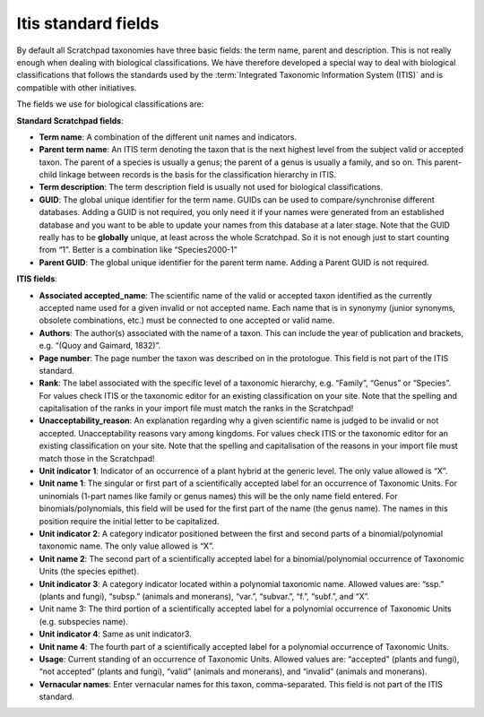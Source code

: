 Itis standard fields
====================

By default all Scratchpad taxonomies have three basic fields: the term
name, parent and description. This is not really enough when dealing
with biological classifications. We have therefore developed a special
way to deal with biological classifications that follows the standards
used by the :term:`Integrated Taxonomic Information System (ITIS)` and is
compatible with other initiatives.

The fields we use for biological classifications are:

**Standard Scratchpad fields**:

-  **Term name**: A combination of the different unit names and
   indicators.
-  **Parent term name**: An ITIS term denoting the taxon that is the
   next highest level from the subject valid or accepted taxon. The
   parent of a species is usually a genus; the parent of a genus is
   usually a family, and so on. This parent-child linkage between
   records is the basis for the classification hierarchy in ITIS.
-  **Term description**: The term description field is usually not used
   for biological classifications.
-  **GUID**: The global unique identifier for the term name. GUIDs can
   be used to compare/synchronise different databases. Adding a GUID is
   not required, you only need it if your names were generated from an
   established database and you want to be able to update your names
   from this database at a later stage. Note that the GUID really has to
   be **globally** unique, at least across the whole Scratchpad. So it
   is not enough just to start counting from “1”. Better is a
   combination like “Species2000-1”
-  **Parent GUID**: The global unique identifier for the parent term
   name. Adding a Parent GUID is not required.

**ITIS fields**:

-  **Associated accepted_name**: The scientific name of the valid or
   accepted taxon identified as the currently accepted name used for a
   given invalid or not accepted name. Each name that is in synonymy
   (junior synonyms, obsolete combinations, etc.) must be connected to
   one accepted or valid name.
-  **Authors**: The author(s) associated with the name of a taxon. This
   can include the year of publication and brackets, e.g. “(Quoy and
   Gaimard, 1832)”.
-  **Page number**: The page number the taxon was described on in the
   protologue. This field is not part of the ITIS standard.
-  **Rank**: The label associated with the specific level of a taxonomic
   hierarchy, e.g. “Family”, “Genus” or “Species”. For values check ITIS
   or the taxonomic editor for an existing classification on your site.
   Note that the spelling and capitalisation of the ranks in your import
   file must match the ranks in the Scratchpad!
-  **Unacceptability_reason**: An explanation regarding why a given
   scientific name is judged to be invalid or not accepted.
   Unacceptability reasons vary among kingdoms. For values check ITIS or
   the taxonomic editor for an existing classification on your site.
   Note that the spelling and capitalisation of the reasons in your
   import file must match those in the Scratchpad!
-  **Unit indicator 1**: Indicator of an occurrence of a plant hybrid at
   the generic level. The only value allowed is “X”.
-  **Unit name 1**: The singular or first part of a scientifically
   accepted label for an occurrence of Taxonomic Units. For uninomials
   (1-part names like family or genus names) this will be the only name
   field entered. For binomials/polynomials, this field will be used for
   the first part of the name (the genus name). The names in this
   position require the initial letter to be capitalized.
-  **Unit indicator 2**: A category indicator positioned between the
   first and second parts of a binomial/polynomial taxonomic name. The
   only value allowed is “X”.
-  **Unit name 2**: The second part of a scientifically accepted label
   for a binomial/polynomial occurrence of Taxonomic Units (the species
   epithet).
-  **Unit indicator 3**: A category indicator located within a
   polynomial taxonomic name. Allowed values are: “ssp.” (plants and
   fungi), “subsp.” (animals and monerans), “var.”, “subvar.”, “f.”,
   “subf.”, and “X”.
-  Unit name 3: The third portion of a scientifically accepted label for
   a polynomial occurrence of Taxonomic Units (e.g. subspecies name).
-  **Unit indicator 4**: Same as unit indicator3.
-  **Unit name 4**: The fourth part of a scientifically accepted label
   for a polynomial occurrence of Taxonomic Units.
-  **Usage**: Current standing of an occurrence of Taxonomic Units.
   Allowed values are: “accepted” (plants and fungi), “not accepted”
   (plants and fungi), “valid” (animals and monerans), and “invalid”
   (animals and monerans).
-  **Vernacular names**: Enter vernacular names for this taxon,
   comma-separated. This field is not part of the ITIS standard.
